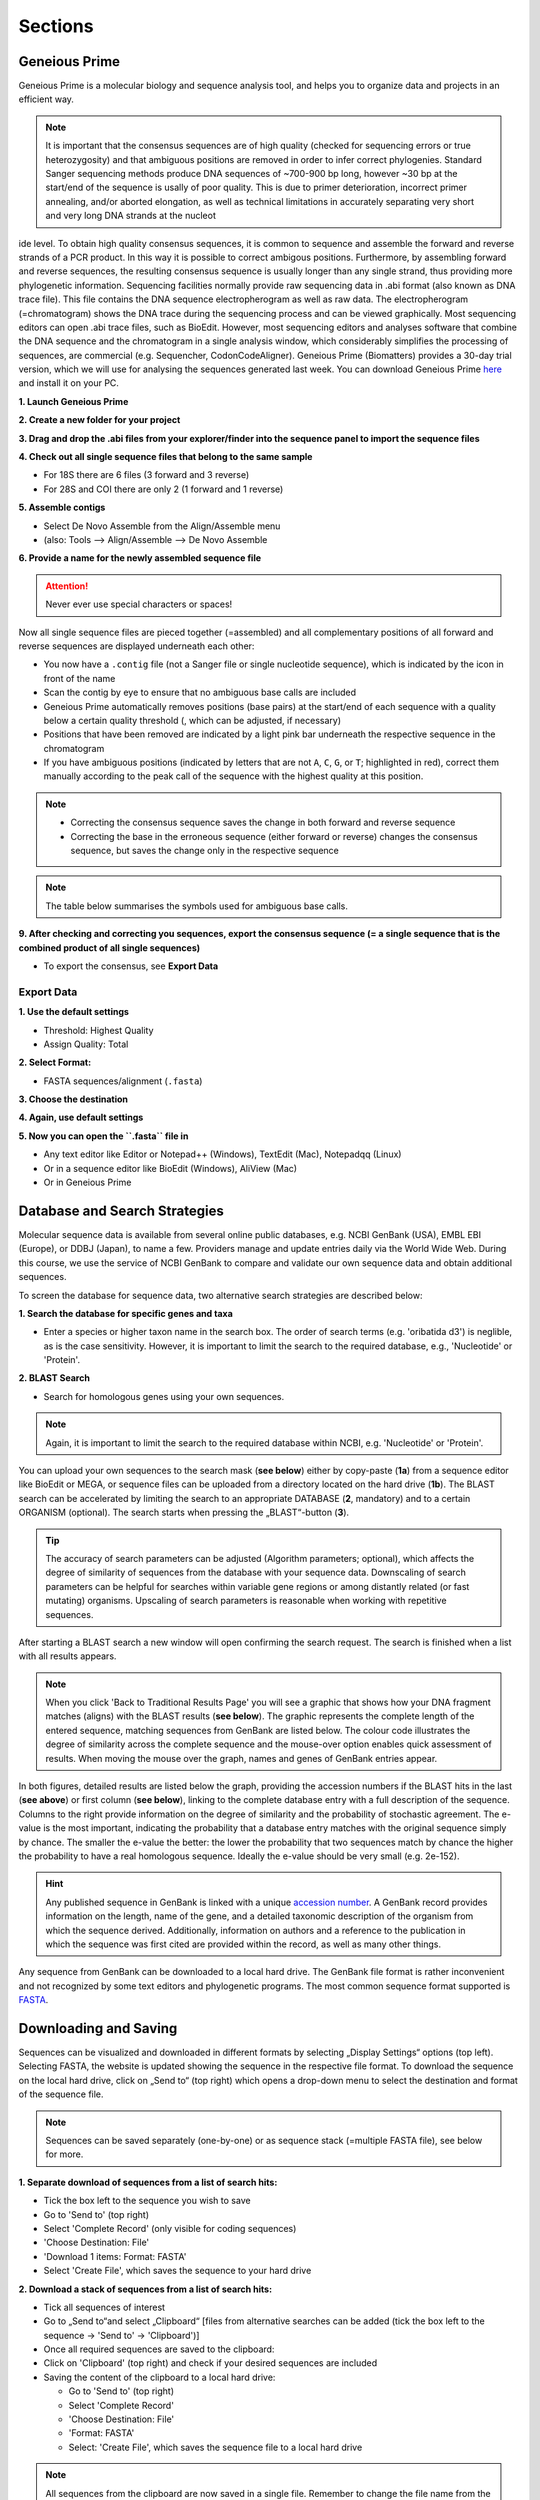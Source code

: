 .. _section:
Sections
========
 
.. _Geneious_Prime:
Geneious Prime
--------------
Geneious Prime is a molecular biology and sequence analysis tool, and helps you to organize data and projects in an efficient way.

.. note::
  It is important that the consensus sequences are of high quality (checked for sequencing errors or true heterozygosity) and that ambiguous positions are removed in order to infer correct phylogenies. Standard Sanger sequencing methods produce DNA sequences of ~700-900 bp long, however ~30 bp at the start/end of the sequence is usally of poor quality. This is due to primer deterioration, incorrect primer annealing, and/or aborted elongation, as well as technical limitations in accurately separating very short and very long DNA strands at the nucleot
ide level. To obtain high quality consensus sequences, it is common to sequence and assemble the forward and reverse strands of a PCR product. In this way it is possible to correct ambigous positions. Furthermore, by assembling forward and reverse sequences, the resulting consensus sequence is usually longer than any single strand, thus providing more phylogenetic information. Sequencing facilities normally provide raw sequencing data in .abi format (also known as DNA trace file). This file contains the DNA sequence electropherogram as well as raw data. The electropherogram (=chromatogram) shows the DNA trace during the sequencing process and can be viewed graphically. Most sequencing editors can open .abi trace files, such as BioEdit. However, most sequencing editors and analyses software that combine the DNA sequence and the chromatogram in a single analysis window, which considerably simplifies the processing of sequences, are commercial (e.g. Sequencher, CodonCodeAligner). Geneious Prime (Biomatters) provides a 30-day trial version, which we will use for analysing the sequences generated last week. You can download Geneious Prime `here <https://manage.geneious.com/free-trial>`_ and install it on your PC.

**1. Launch Geneious Prime**

**2. Create a new folder for your project**

**3. Drag and drop the .abi files from your explorer/finder into the sequence panel to import the sequence files**

.. image:: /_static/geneious_1.png

**4. Check out all single sequence files that belong to the same sample**

- For 18S there are 6 files (3 forward and 3 reverse)
- For 28S and COI there are only 2 (1 forward and 1 reverse)

**5. Assemble contigs**

- Select De Novo Assemble from the Align/Assemble menu
- (also: Tools —> Align/Assemble —> De Novo Assemble

.. image:: /_static/geneious_2.png

**6. Provide a name for the newly assembled sequence file**

.. attention::
  Never ever use special characters or spaces!

.. image:: /_static/geneious_3.png

Now all single sequence files are pieced together (=assembled) and all complementary positions of all forward and reverse sequences are displayed underneath each other:

- You now have a ``.contig`` file (not a Sanger file or single nucleotide sequence), which is indicated by the icon in front of the name
- Scan the contig by eye to ensure that no ambiguous base calls are included 
- Geneious Prime automatically removes positions (base pairs) at the start/end of each sequence with a quality below a certain quality threshold (, which can be adjusted, if necessary)
- Positions that have been removed are indicated by a light pink bar underneath the respective sequence in the chromatogram
- If you have ambiguous positions (indicated by letters that are not ``A``, ``C``, ``G``, or ``T``; highlighted in red), correct them manually according to the peak call of the sequence with the highest quality at this position.

.. note::
  - Correcting the consensus sequence saves the change in both forward and reverse sequence
  - Correcting the base in the erroneous sequence (either forward or reverse) changes the consensus sequence, but saves the change only in the respective sequence

.. image:: /_static/geneious_4.png

.. note::
  The table below summarises the symbols used for ambiguous base calls.

.. image:: /_static/geneious_5.png

**9. After checking and correcting you sequences, export the consensus sequence (= a single sequence that is the combined product of all single sequences)**

- To export the consensus, see **Export Data**

.. image:: /_static/geneious_6.png

Export Data
^^^^^^^^^^^

**1. Use the default settings**

- Threshold: Highest Quality
- Assign Quality: Total

.. image:: /_static/geneious_7.png

**2. Select Format:**

- FASTA sequences/alignment (``.fasta``)

.. image:: /_static/geneious_8.png

**3. Choose the destination**

.. image:: /_static/geneious_9.png

**4. Again, use default settings**

.. image:: /_static/geneious_10.png

**5. Now you can open the ``.fasta`` file in**

- Any text editor like Editor or Notepad++ (Windows), TextEdit (Mac), Notepadqq (Linux)
- Or in a sequence editor like BioEdit (Windows), AliView (Mac)
- Or in Geneious Prime

.. image:: /_static/geneious_11.png

.. _Database_and_Search_Strategy:
Database and Search Strategies
------------------------------

Molecular sequence data is available from several online public databases, e.g. NCBI GenBank (USA), EMBL EBI (Europe), or DDBJ (Japan), to name a few. Providers manage and update entries daily via the World Wide Web. During this course, we use the service of NCBI GenBank to compare and validate our own sequence data and obtain additional sequences.

To screen the database for sequence data, two alternative search strategies are described below:
 
**1. Search the database for specific genes and taxa**

- Enter a species or higher taxon name in the search box. The order of search terms (e.g. 'oribatida d3') is neglible, as is the case sensitivity. However, it is important to limit the search to the required database, e.g., 'Nucleotide' or 'Protein'.

.. image:: /_static/database_1.png

**2. BLAST Search**

- Search for homologous genes using your own sequences.

.. image:: /_static/database_2.png

.. note::
  Again, it is important to limit the search to the required database within NCBI, e.g. 'Nucleotide' or 'Protein'.

You can upload your own sequences to the search mask (**see below**) either by copy-paste (**1a**) from a sequence editor like BioEdit or MEGA, or sequence files can be uploaded from a directory located on the hard drive (**1b**).
The BLAST search can be accelerated by limiting the search to an appropriate DATABASE (**2**, mandatory) and to a certain ORGANISM (optional). The search starts when pressing the „BLAST“-button (**3**).

.. tip::
  The accuracy of search parameters can be adjusted (Algorithm parameters; optional), which affects the degree of similarity of sequences from the database with your sequence data. Downscaling of search parameters can be helpful for searches within variable gene regions or among distantly related (or fast mutating) organisms. Upscaling of search parameters is reasonable when working with repetitive sequences.

.. image:: /_static/database_3.png

After starting a BLAST search a new window will open confirming the search request. The search is finished when a list with all results appears.

.. image:: /_static/database_4.png

.. note::
  When you click 'Back to Traditional Results Page' you will see a graphic that shows how your DNA fragment matches (aligns) with the BLAST results (**see below**). The graphic represents the complete length of the entered sequence, matching sequences from GenBank are listed below. The colour code illustrates the degree of similarity across the complete sequence and the mouse-over option enables quick assessment of results. When moving the mouse over the graph, names and genes of GenBank entries appear.

.. image:: /_static/database_5.png

In both figures, detailed results are listed below the graph, providing the accession numbers if the BLAST hits in the last (**see above**) or first column (**see below**), linking to the complete database entry with a full description of the sequence. Columns to the right provide information on the degree of similarity and the probability of stochastic agreement. The e-value is the most important, indicating the probability that a database entry matches with the original sequence simply by chance. The smaller the e-value the better: the lower the probability that two sequences match by chance the higher the probability to have a real homologous sequence. Ideally the e-value should be very small (e.g. 2e-152).

.. hint::
  Any published sequence in GenBank is linked with a unique `accession number <https://www.ncbi.nlm.nih.gov/genbank/samplerecord/#AccessionB>`_. A GenBank record provides information on the length, name of the gene, and a detailed taxonomic description of the organism from which the sequence derived. Additionally, information on authors and a reference to the publication in which the sequence was first cited are provided within the record, as well as many other things.

Any sequence from GenBank can be downloaded to a local hard drive. The GenBank file format is rather inconvenient and not recognized by some text editors and phylogenetic programs. The most common sequence format supported is `FASTA <https://en.wikipedia.org/wiki/FASTA_format>`_.


.. _Downloading_and_Saving:
Downloading and Saving
----------------------

Sequences can be visualized and downloaded in different formats by selecting „Display Settings“ options (top left). Selecting FASTA, the website is updated showing the sequence in the respective file format. To download the sequence on the local hard drive, click on „Send to“ (top right) which opens a drop-down menu to select the destination and format of the sequence file.

.. note::
  Sequences can be saved separately (one-by-one) or as sequence stack (=multiple FASTA file), see below for more.

.. image:: /_static/downloading_1.png

**1. Separate download of sequences from a list of search hits:**

- Tick the box left to the sequence you wish to save
- Go to 'Send to' (top right)
- Select 'Complete Record' (only visible for coding sequences)
- 'Choose Destination: File'
- 'Download 1 items: Format: FASTA'
- Select 'Create File', which saves the sequence to your hard drive

.. image:: /_static/downloading_2.png

**2. Download a stack of sequences from a list of search hits:**

- Tick all sequences of interest
- Go to „Send to“and select „Clipboard“ [files from alternative searches can be added (tick the box left to the sequence → 'Send to' → 'Clipboard')]
- Once all required sequences are saved to the clipboard:
- Click on 'Clipboard' (top right) and check if your desired sequences are included
- Saving the content of the clipboard to a local hard drive:

  - Go to 'Send to' (top right)
  - Select 'Complete Record'
  - 'Choose Destination: File'
  - 'Format: FASTA'
  - Select: 'Create File', which saves the sequence file to a local hard drive

.. image:: /_static/downloading_3.png

.. note::
  All sequences from the clipboard are now saved in a single file. Remember to change the file name from the default name (=sequences.fasta) to favouritename_favouritegene.fas.

.. tip::
  The Clipboard is a nice and easy way to collect and save large datasets from GenBank. However, if some sequences will be used in different datasets, they must be copied subsequently and saved separately.

.. hint::
  If you wish to download many sequences with continous accession numbers (e.g. from a paper), just enter the first and the last accession number separated by a colon ``:`` followed by the tag ``[accn]`` or use NCBI's `Batch Entrez <https://www.ncbi.nlm.nih.gov/sites/batchentrez>`_.
  
  .. code-block::
  
    EF091418:EF091227[accn]

.. _Bioedit:
BioEdit
-------

- Comfortable and easy editing of sequences and alignments
- Accepts most common file formats, most important formats for us are: ``.fas``, ``.aln``, ``.nex``, ``.txt``

.. image:: /_static/bioedit.png

**File**

- Open → each file opens in a separate window

- New Alignment

- Import → Sequence Alignment File → all files open in the same window > All Files `*.*` → choose to open ABI sequencing files

- Save As → ``.fas``


.. note::
  **Most important features on the toolbar:**
  
  - Title: ``„name“.fas`` → shows name of current file including directory path
  - Mode Select/Slide, Edit, Drag & Drop / Overwrite, Insert
  - Edit → read and write mode, files can be modified and saved
  - Overwrite → not recommended as accidental changes are not traceable
  - Insert → insert nucleotides or gaps
  - Selection: Position: → how many sequences are marked, name of sequence and nucleotide position
  - View → Back-colored view - options to colour-code nucleotides and invariable alignment positions (just try) 
     
.. tip::

  **Left window (text)**
  
  - sequence name → double click: opens a window with information and editing options
  - change sequence name → Apply / Apply and Close right window

  **Right window (sequence)**

  - click on sequence → overwrite / insert / copy / paste gaps or characters 
     
.. note::
  **Edit**

  - Cut/Copy/Paste/Delete ... → applies only to sequences (right window)
  - Cut/Copy/Paste/Delete ... Sequences → applies to sequences and sequence names (right and left window)
  - search → search and find for nucleotide motives in marked sequences, e.g.,primer sequences
  - select to End/Beginning → selects marked sequences from curser to end or beginning of the sequence
  
  **Sequence**

  - Nucleic Acid → Reverse / Reverse Complement → turns and translates complementary marked sequence; helpful when aligning forward- and reverse-strand
  - Toggle Translation → translates marked nucleotide sequence into the respective protein sequence and back
  - Toggle (permanent) → required in order to save translated protein sequence
  - Gaps, Lock/Unlock Gaps: After toggling between nucleotide and protein sequences,gaps are unlocked (`~`) and must be locked (`-`) again before saving the alignment

.. _Alignment:
Alignment
---------

Alignment means that molecular data (sequences) are sorted by homologous positions, and you will learn in the lecture what is meant by homologous positions in molecular data (nucleotide and amino acid sequences) and which methods have been developed to sort molecular datasets efficiently and objectively.

.. note::
  **At the end of the day you will…**

  - be able to recognize an alignment and to distinguish it from a multifasta file
  - understand why you always need to double or even triple-check an alignment
  - know what the Needleman-Wunsch algorithm is and which alignment scores exist
  - be able to explain 'gap opening' and 'gap extension' penalties and why they are used
  - recognize and understand the relevance of conserved and variable regions in genetic markers and their use in phylogeny
  - know what a reading frame is, for which type of markers it is relevant and how you take it into account in your alignment
  - understand the difficulties when aligning ribosomal DNA/RNA
  - recognize different file formats and distinguish interleaved from non-interleaved file format

ClustalX 
^^^^^^^^

- Alignment software with a graphical user interface (GUI)
- Converts several sequence and alignment formats reliably, but cannot read all formats
 - ``.fasta`` files work very well
 - Output file format for aligned sequences with file extension ``.aln``

.. attention::
  - No spaces and special characters allowed! Names of taxa longer than 30 characters are automatically truncated, potentially resulting in name duplications and program failure
  - No editing possible! Alignment file (`.aln`) needs to be opened in a sequence editor for corrections
   - **But**: Clustal algorithm is implemented in several phylogenetic programs, e.g. BioEdit, MEGA and PhyDE
   - …which enables editing of alignments without changing the program
   - allows easy switching between nucleotide- and protein sequences

 
ClustalW in BioEdit
^^^^^^^^^^^^^^^^^^^

1. Open a file with more than one sequence in BioEdit
2. Select: 'Accessory Applications'
3. Select: 'ClustalW Multiple Alignment'
4. Select: 'Multiple Alignment Parameters'
5. Fill in 'gap opening' and 'gap extension' parameters (see info box next page)
6. Run ClustalW

.. note::
  - The completed alignment opens in a new window, save it under a new name (e.g., ``name_aln.fas`` to point out that this file contains an already aligned dataset). You can select several file formats, the most common are ``.fas``, ``.txt``, and ``.phy``
  - ``.log`` files of the alignment are saved to the folder ``BioEdit/temp``; changes in the alignment can be traced there.
  - ``.dnd`` file is generated in the same folder, containing a guide-tree, which is required for the alignment (a Neighbor Joining tree in Newick-format). The tree can be opened in `FigTree <http://tree.bio.ed.ac.uk/software/figtree/>`_, note that it is not a phylogenetic tree.

.. _Sequence_Editing:
Sequence Editing
----------------

.. note::
  Essentially, sequence data (protein and nucleotide sequences, alignments, etc.) are simple text files. They are edited in a specific format which is recognized by sequence editors and phylogenetic programs. Unfortunately, almost as many formatting styles as analyzing programs exist. Some of the most common editing styles (fasta and text for sequences, phylip and nexus for alignments) are listed here:

**Sequence files**

Example fasta file ( ``.fas`` )

.. code:: text

  >Archegozetes_longisetosus_COI
  GGATCTTCACTG.....
  >Atropacarus_sp_COI
  GGAACTTCGTTA......

Example txt file ( ``.txt`` )

.. code:: text

  Archegozetes_longisetosus_COI   GGATCTTCACTG....
  Atropacarus_sp_COI   GGAACTTCGTTA.....

**Alignment files**

Example phylip file ( ``.phy`` )

.. code:: text

  2 565
  Archegozet   GGATCTTCACT....
  Atropacaru   GGAACTTCGTTA...


Example nexus file ( ``.nex`` )

.. code:: text

  #NEXUS
  BEGIN DATA;
  dimensions ntax=4 nchar=565; format missing=?
  interleave=no datatype=DNA gap= -;

  matrix
  Archegozetes_longisetosus_COI GGATCTTCACTGAGAGCTCTAATCCGTCTCGAATTAGGACAACCAGG...
  Hermannia_gibba_COI GGGTCCTCCTTAAGAGGTTTAATTCGACTGGAGTTAGGCCAGCCTGG...
  Tectocepheus_velatus_COI GGATCTTCTCTGAGAGGATTGATTCGTTTAGAATTGGGACAGCCAGG...
  Atropacarus_sp_COI GGAACTTCGTTAAGGTCTATGATTCGATTTGGGGGGGTTAGGTTCGA...

.. image:: /_static/alignments_1.png

.. image:: /_static/alignments_2.png

.. image:: /_static/alignments_3.png

.. _Models_of_Sequence_Evolution:
Models of Sequence Evolution
----------------------------

**jModelTest 2 (Darriba et al. 2012)**

- Compares models of sequence evolution and finds the model that fits best to the dataset
- GUI and command line mode
- Strategies for statistical model selection include:
 - Sequential likelihood ratio tests (LRTs)
 - Akaike Information Criterion (AIC)
 - Bayesian Information Criterion (BIC)
 - Performance-based decision theory (DT)


**How to compute likelihoods of models of sequence evolution**

Start jModelTest

'File' > 'Load DNA alignment'

.. image:: /_static/jmodeltest_1.png

'Analysis' > 'Compute likelihood scores'

- choose 'Likelihood settings'

'Number of substitution schemes' > 3

Start analysis > 'Compute Likelihoods'

.. image:: /_static/jmodeltest_2.png

After likelihoods have been calculated for each model, a list with all models, parameters and likelihood scores is available under

- 'Results' > 'Show results table'

Now we can calculate the model with the best likelihood score. Comparing likelihoods is not easy and sensitive to parameters. In jModelTest different methods (AIC, BIC, DT, and hLRT) are available to estimate the best likelihood.

In this course, we only want to calculate AIC and BIC using default settings → go to:

- 'Analysis' > 'Do AIC calculations'
- 'Analysis' > 'Do BIC calculations'

.. image:: /_static/jmodeltest_3.png

The program provides a very detailed list of the AIC and BIC results. For detailed information on parameters and analyses of jModeltest, click `here <http://www.phylo.org/pdf_docs/jmodeltest-2.1.6-manual.pdf>`_.

Save results of AIC and BIC calculations:

- 'Results' > 'Build HTML log' 

.. image:: /_static/jmodeltest_4.png

.. _How_to_Infer_Phylogenetic_Trees:
How to Infer Phylogenetic Trees
-------------------------------

.. note::
  Phylogenetic analyses always start with a search for the best tree followed by an a posteriori analysis that statistically checks the probabilities for the tree topology. First, you should get a feeling for properties and logic constraints of phylogenetic trees. For this, you will find here some exercises in which you need to draw trees by hand. For displaying complex trees, use the open source software FigTree. You will find more information about working with FigTree in the next section :ref:`How_To_Draw_Phylogenetic_Trees.

**Neighbor Joining (NJ)**

Neighbor Joining is one of the earliest methods to infer phylogenetic trees using molecular data. The method is fast and economic on computing time, which makes it attractive for large data sets and for a first analysis to get a „feeling“ for new data sets (Do I need more taxa? Which taxa might be useful? Is the selected outgroup appropriate?), before the longer but more accurate methods Maximum Likelihood (ML) or Bayesian Inference (BI) are used. A disadvantage of this method is that the sequence data cannot be reconstructed from the phylogenetic tree and NJ will not always find the „best“ or the „correct“ tree. The order of taxa in the alignment can also affect the tree topology.

**NJ in Seaview (Gouy et al. 2010)**

Download the program `SeaView <https://doua.prabi.fr/software/seaview>`_ and load your alignment file:

'File' > 'Open'

- Select all taxa (STRG + A)

'Trees' > 'Distance methods'

- Starts NJ analysis

.. image:: /_static/seaview_1.png

A window opens in which you can choose different parameters for the NJ analysis.

'NJ'

'BioNJ'

- an improved version of NJ that is more reliable if taxa differ strongly in substitution rate

'Save to file' 

- does not compute a tree but saves the distance matrix to a file

'Distance' (implemented models of sequence evolution that correct genetic distances according to specific model parameters)

- Observed (actual distance = uncorrected distances = pairwise-distances = p-distances)
- J-C (Jukes-Cantor) - 1 parameter model: equal base frequencies, equal transition/transversion rates
- K2P (Kimura 2 parameter) - 2 parameter model: equal base frequencies, unequal ti/tv rates
- HKY (Hasegawa, Kishino, Yano) - 5 parameter model: unequal base frequencies, unequal ti/tv rates

'Ignore all gap sites'

- on: all gap-containing sites are excluded from analysis
- off: not all sequence pairs use the same set of sites for computation of distances

'Bootstrap'

- Performs bootstrap evaluation of clade statistical support
- Type in number of replicates (min. 100; the more the better; 500 and 1000 are common numbers of replicates, depending on the size of the dataset i.e., number of taxa and positions)

'Go'

- Run Analysis

.. image:: /_static/seaview_2.png

After the NJ analysis finsihes, the resulting tree opens in a new window. Here you can (among other options):

- Display bootstrap values
- Root your tree (Re-root to set the outgroup; click on relevant square that appears)

To save your tree in Newick format:

'File' > 'Save' (rooted/unrooted) tree

- Select where you want the tree to be saved, add the file ending .tre (or .tree) so that you will recognize your tree file in your folder
- Save the tree with bootstrap values (tick the box before saving)

.. _How_To_Draw_Phylogenetic_Trees:
How To Draw Phylogenetic Trees
-------------------------------

**FigTree (Andrew Rambaut)**

This is a versatile program for the graphical visualization of phylogenetic trees. It is recommended to save the opened tree (e.g. the `.tre` file) directly under a new name to avoid to accidentally overwrite the original tree file.

.. image:: /_static/figtree_1.png

Open a tree file:

- 'File'
- 'Open'
- Select file containing the trees (e.g. .tre)

.. note::
  Always display the tree with increasing node order (STRG + U; as shown above) and save the tree with a new name ('File' → 'Save As').

In FigTree you can make the tree pretty and easily comprehensible by making lines thicker, increase the font size, and add colours to branches, clades, or taxa (as shown above). To do this, use the toolbar on the left and top. If you want to annotate or highlight, first assign to either a node, clade, or taxa. 🛝 Just play around a little bit. The pretty tree can then be exported as a gaphic file and uploaded in PowerPoint or any other presentation tool.

.. attention::
  All trees in this course should be displayed uniformly. Nodes should spread from the lower left to the upper right side (under 'Trees' -> 'Increasing Node Order'; or STR + U).
  The ``.tre`` files must be exported (File/Export ...) as ``JPEG`` in order to import them in PowerPoint or any other presentation tool.

Statistical node support (bootstraps and/or posterior probabilities) are displayed by selecting the tool 'Node Labels' or 'Branch Labels'. These are given as decimals for posterior probabilities (BI) and as percentages for bootstraps (NJ, ML).

In FigTree the relevant results of the phylogenetic analyses can be highlighted or summarized by colouring clades, branches, and tiplabels. In PowerPoint (or in other graphics editors such as `Inkscape <https://inkscape.org/de/>`_) you can add annotations, such as boxes, arrows, and other graphical objects.

.. image:: /_static/figtree_2.png

.. _Maximum_Likelihood:
Maximum Likelihood
------------------

- Stochastic approach to estimate parameters
 - Convergence to the „true“ parameters with increasing amount of data 
 - Minimal variation around the „true value“

- Calculates a likelihood for each character (any position in an alignment) and requires a lot of computing time

- Final tree is calculated from the sum of all likelihoods, the topology with the best (highest) likelihood value is selected
    
- Model of sequence evolution obligatory

**ML in RAxML (Randomized Accelerated Maximum Likelihood, Stamatakis 2006)**

The ML algorithm in older software (such as PAUP*) is very thorough but even moderately sized datasets (e.g. 40 taxa à 2,000 bp) require days to weeks of computing time. For very large datasets with dozens of genes and hundreds of taxa, a less time-intensive method is necessary. In recent years with advances in high-end computer hardware, new algorithms have been written to improve and accelerate the ML-algorithms used in PAUP*. Meanwhile, several programs exist that calculate Maximum Likelihoods faster than PAUP*. The results of ML analyses can differ between programs even if the same data set and parameters are used. If several programs yield the same results this is further support for the „true“ topology.

RAxML is one of these „fast“ ML-algorithms written for the analysis of large data sets with hundreds of taxa and several genes per taxa. Alignments with 1,900 taxa and 1,200 bp are considered small for RAxML. The high speed for ML analyses is based on the assumption that a topological search (the number of analyzed topologies) is more important for the construction of a „good“ ML tree than the calculation of exact likelihood scores.

.. image:: /_static/raxml.png

.. note::

  To avoid error messages, the alignment should be checked for formatting errors:
  
   1. Format

    - Alignment must be in phylip-format

   2. Identical sequence-names
  
    - Alignment must not contain identical sequence-names, this happens when sequence -names are truncated during format conversions
  
   3. Identical sequences
  
    - Occurs when variable regions are removed from the alignment or datasets contain only one species (e.g. data sets for biogeography)

.. attention::
  Never use special characters such as ``:``, ``;``, ``( )``, ``[ ]``.

**Settings in RAxML**

RAxML is not executed via command line or graphical user interface, but with a batch file. The complete command line is written into the batch file before starting the analysis. Here is an example command line for an „easy & fast“ ML analysis with bootstrapping:

.. code::

  RAxML-7.0.3-WIN.exe -f a -o taxaname_1,taxaname_2 -x 12345 -p 12345 -# 500 -m GTRGAMMAI -s name_alignment.phy -n suffix_of_output_file (e.g. Run01)

**Start RAxML**

The executable file (``RAxML-7.0.3-WIN.exe``), the batch file (``name.batch``) and the ``.phylip`` file have to be in the same folder. To start the program click on the ``batch`` file.

**RAxML results**

The „easy & fast“ analysis generates four output files:

- ``RAxML_info.RUN01``
 - Text file with all likelihood-values + time/bootstrap
- ``RAxML_bootstrap.RUN01``
 - Text file with all bootstrap trees
- ``RAxML_bestTree.RUN01``
 - Tree with the best likelihood-value without bootstraps
- ``RAxML_bipartitions.RUN01``
 - Tree with the best Likelihood value + bootstraps
 - Can be open directly in FigTree

.. note::
  These four files should be copied to a separate folder (``RAxML_Bsp_18S`` or ``ef``) after every analysis to avoid overwriting. To limit the risk of overwriting results, each RAxML analysis can also be started from a separate folder. This folder contains all important files (alignment, analysis specific batch file, results) after the analysis.

.. _Ape_package:
Ape package
-----------

**A very short introduction in the Ape package**

This tutorial provides basic commands for basic phylogenetic analyses in R. The advantages of using R are that different analyses can be done with one software. Phylogenetic, i.e. sequence data, and ecological data like traits, abundances, and other data like sampling sites, sampling year, can be combined easily.

In the previous tutorials you learned that one program comes for each fundamental analysis, and often files need to be converted when switching between softwares. This can be tedious for phylogenetic analyses and becomes even more complicated and time consuming for phylogenographic and populations genetic analyses, as these often use additional, non-genetic, data to analyses genetic patterns.

.. note::

  The advantages of R seem to be obvious, but one disadvantage is that you need to learn „its language“.

In this tutorial and in this course we provide commands and functions for some basic analyses and to plot the trees. Functions are not explained and we do not introduce you to the syntax of R. However, by playing around and just getting started you can learn already the basics. If you like R and appreciate its potential when it comes to data analysis, you should consider to take different courses, read some books and consult some of the many online tutorials.

.. tip::

  If you feel very insecure about R, check out this `online tutorial  <https://www.pluralsight.com/search?q=R>`_. It provides a very clear introduction into the basic terminologies and functions of R.
  On Youtube, you can find many more tutorials on R and RStudio and how to use them to do statistics, phylogenetics, and so on.

.. attention::

  Despite its many advantages, R does not have the stophisticated algorithms and efficiency of a 'real' phylogenetic software. When considering publishing your results, you should use the proper software designed for Maximum Likelihood and Bayesian Inference. The 'proper' trees can easily be imported into R and used for further analyses.

.. _Getting_Started_with_R:
Getting Started with R
----------------------

**R or RStudio**

This is up to you. `RStudio <https://posit.co/download/rstudio-desktop/>`_ is very handy, in particular if you are not used to work in the console. However, the more you get used to using R the switch to R is not unlikely. In the course you can choose what you like best, RStudio is installed on all computers.
About this tutorial

All instructions are given for the console (if not specifically indicated otherwise) but some commands are executed by mouse click in RStudio or even in R, which is not always indicated.

.. tip::
  Make notes in this tutorial which way you prefer or if you find functions you like better than others - you will need all of this again when analyzing your own data later in this course.
 
.. note::

  .. code:: r

   # This is an example R code block
   > # indicates commands, do not type it
   # Expected output is shown in grey
   # Comments and notes written after # are ignored by R and shown in green
   # Pay attention to quotes ( " " ) in commands, they indicate character strings that can be a vector or a file name or an option within a function
     
  Try to use autocomplete options when working in the console, e.g.

  - Use the tab key Tab ↹ when typing a path
  - Select the pop-up suggestions when typing commands
  - Use the ↑ arrow key to repeat previous commands

.. attention::
  If a command did not work, R returns an error message in the console. Always read the error message, most of the time these messages will be helpful and tell you about spelling mistakes or a missing bracket or that it could not find a file because it is not present in your working directory. Regardless, do not hesitate to ask any of the tutors or your neighbour.

.. note::

  All files and an R-Script are in the folder `T5.zip <https://owncloud.gwdg.de/index.php/s/png6HlTkiN1FjO5>`_.

**Before you import your data:**

.. code:: r

  #Check your working directory
  > getwd()
  [1] "C:/Users/Desktop/R/"

  # Change your working directory to the folder Tutorial 5:
  > setwd("C:/Users/Desktop/R/tutorial")

**… or in RStudio**

- To change the working directory just for this sesssion

 - 'Session' → 'Set Working Directory' → 'Choose Directory → Browse and select

- To set up a working directory as default

 - 'Tools' → 'Global Options' … → Set default directory (browse and select)

**Some useful commands**

.. code:: r

  # lists files in the current working directory
  > list.files("C:/Users/Desktop/R/tutorial") # or
  > list.files( )
  [1] "alnTest_trimmed.fas"      "datafile18S.csv"        
  [3] "datafile18S.txt"          "my_alignment_aln.fas"   
  [5] "my18Sphylogeny.tre"       "my28Sphylogeny.tre"     
  [7] "Onova_example_COI.fas"    "Onova_example_data.csv" 
  [9] "sequences.fas"            "test.fas"               
  [11] "Tutorial5_RScript.R"

  
  # gives information about a file
  > file.info("18S_Alle.fasta")
                  size   isdir          mode     mtime                  ctime   
  18S_Alle.fasta  27207  FALSE          644      2011-10-13 22:35:48    2016-12-30 22:32:02
                  atime                 uid      gid       uname    grname
  18S_Alle.fasta  2017-01-04 11:22:04   501      20        hraefn   staff

  # lists all objects in current environment
  > ls( )
  [1]       "countHap"      "countnet"        "dOnova"         "h"       "habitat"
  [6]       "HTnet"         "ind.hap"          "list"          "net"

  # remove objects, helpful for cleaning up your working environment after playing around with data
  > rm(content)  # removes object content, note there will be no warning whatsoever

  # returns the class R assigns to objects by R, functions use and require specific classes
  > class(my.sequences)
  [1] "DNAbin"

  # gives internal structure of R object, to some extent useful alternative to summary()
  > str(On_data)
  'data.frame':      39 obs. of  5 variables:
  $ sequence: Factor w/ 39 levels "KF293402_On_HA_F_048",..: 1 2 3 4 5 6 7 8 9 10 ...
  $ accn    : Factor w/ 39 levels "KF293402","KF293403",..: 1 2 3 4 5 6 7 8 9 10 ...
  $ habitat : Factor w/ 4 levels "F","G","IFG",..: 1 1 1 1 3 3 3 3 4 3 ...
  $ site    : Factor w/ 4 levels "HA","KW","SO",..: 1 1 1 1 1 1 1 1 2 2 ...
  $ ht      : int  3 3 3 3 4 4 4 4 4 7 …

  → object On_data is a data frame (table) with 39 entries for 5 different variables, these are
  •   sequence with 39 different entries, i.e. 39 different sequence names, names are strings (" ")
  •   accn with 39 different entries, i.e. 39 different accession numbers, which are are strings (" ")
  •   habitat, coded as character (strings = " ") F, G, IFG
  •   site, coded as HA, KW, SO
  •   ht (= haplotypes in this dataset) which are coded as numbers (integers)

  # shows first parts of a vector, matrix, table or data frame; handy to check large datasets
  > head(On_data)
                                   sequence       accn      habitat  site   ht
  1   KF293402_On_HA_F_048         KF293402       F         HA       3
  2   KF293403_On_HA_F_049         KF293403       F         HA       3
  3   KF293404_On_HA_F_050         KF293404       F         HA       3
  4   KF293405_On_HA_F_051         KF293405       F         HA       3
  5   KF293406_On_HA_IFG_053       KF293406       IFG       HA       4

  # shows last parts of a vector, matrix, table or data frame; handy to check if (large) dataset is complete
  > tail(On_data)
  sequence                            accn            habitat              site     ht
  34 KF293498_On_UE_IFG_078           KF293498        IFG                  UE       30
  35 KF293503_On_UE_IFG_083           KF293503        IFG                  UE       30
  36 KF293505_On_UE_IFG_085           KF293505        IFG                  UE       20
  37 KF293506_On_UE_IFG_087           KF293506        IFG                  UE       20
  38 KF293508_On_UE_IFG_089           KF293508        IFG                  UE       30
  39 KF293509_On_UE_IFG_090           KF293509        IFG                  UE

**Graphics**

.. code:: r

  > par(mfrow=c(nrow,mcol))   # defines number of rows and columns to graph
  > par(mfrow=c(1,2)          # 1 row, 2 columns = 2 graphs next to each other → | |
  > par(mfrow=c(2,1)          # 2 rows, 1 column = 2 graphs above each other  → ==
  > par(mfrow=c(2,2)          # 2 rows, 2 columns = 4 graphs on one page

  plot( ) 
  title( "some title")        # adds a title to the first graph
  boxplot(x,main="title")     # boxplot
  hist()                      # histogram
  plot()                      # scatterplot - or phylogenetic tree → plot.phylo( )

**Tables**

.. code:: r

  table <- read.delim( )         # for tab-delimited files (sep="t\")
  table<- read.csv( )            # for comma-delimited files (sep=",")
  table<- read.txt( )            # for space delimited files (sep=" ")
  > table                        # returns an object named table, to check that your data was read in correctly
  > head( ) or > tail( )         # to check just the first or last rows, when data table is very big (see above)
  > table[1,3]                   # gives you the 1st ROW in the third COLUMN in object table
  > table[,1,4:10]               # shows you in COLUMN 1 the values of ROWS 4 to 10 in object table
  > table[,2,4:10]               # shows you in COLUMN 2 the values of ROWS 4 to 10 in object table
  > grep("A",habitat)            # shows you which ROWS have factor A (arable field) in object habitat
  > grep("8",site)               # as previous, shows you where you can find site 8 in table

**Phylogenetic packages**

.. code:: r

  install.packages("ape")
  library(ape)                  # instead of library( ) you can also use require( ), matter of taste
  install.packages("pegas")     # install.packages("picante")
  library(pegas)                # requires package picante
  install.packages("phangorn")                
  install.packages("seqinr")


.. image:: /_static/R.png

